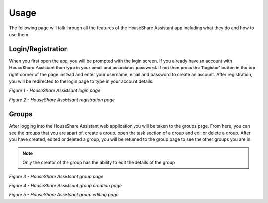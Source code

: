 Usage
=====
The following page will talk through all the features of the HouseShare Assistant app including what they do and how to use them.

Login/Registration
------------------

When you first open the app, you will be prompted with the login screen. If you already have an account with HouseShare Assistant then type in your email and associated password.
If not then press the 'Register' button in the top right corner of the page instead and enter your username, email and password to create an account. After registration, you will be
redirected to the login page to type in your account details.

.. image:: images/login_page.png
    :alt: Login page of the web application that requires an email address and password
    :align: center

*Figure 1 - HouseShare Assistsant login page*

.. image:: images/registration_page.png
    :alt: Registration page of the web application that requires a username, email address and password
    :align: center

*Figure 2 - HouseShare Assistsant registration page*

Groups
------

After logging into the HouseShare Assistant web application you will be taken to the groups page. From here, you can see the groups that you are apart of, create a group, open the 
task section of a group and edit or delete a group. After you have created, edited or deleted a group, you will be returned to the group page to see the other groups you are in.

.. note::
    Only the creator of the group has the ability to edit the details of the group

.. image:: images/group_page.png
    :alt: Group page of the web application showing the groups the user is in as well as 'Edit' and 'Open' buttons
    :align: center

*Figure 3 - HouseShare Assistsant group page*

.. image:: images/group_creation_page.png
    :alt: Group creation page of the web application which requires a group name and group description
    :align: center

*Figure 4 - HouseShare Assistsant group creation page*

.. image:: images/group_edit_page.png
    :alt: Group editing page of the web application which allows the user to change the group details or delete the group
    :align: center

*Figure 5 - HouseShare Assistsant group editing page*